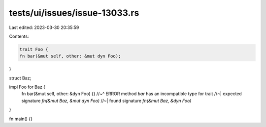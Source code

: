 tests/ui/issues/issue-13033.rs
==============================

Last edited: 2023-03-30 20:35:59

Contents:

.. code-block:: rs

    trait Foo {
    fn bar(&mut self, other: &mut dyn Foo);
}

struct Baz;

impl Foo for Baz {
    fn bar(&mut self, other: &dyn Foo) {}
    //~^ ERROR method `bar` has an incompatible type for trait
    //~| expected signature `fn(&mut Baz, &mut dyn Foo)`
    //~| found signature `fn(&mut Baz, &dyn Foo)`
}

fn main() {}


